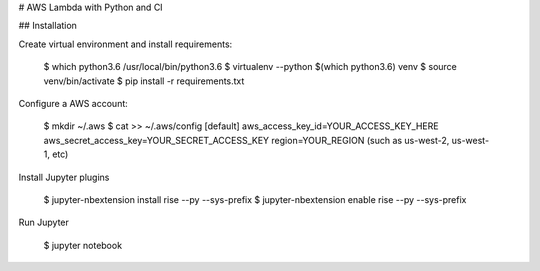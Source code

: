 # AWS Lambda with Python and CI

## Installation

Create virtual environment and install requirements:

    $ which python3.6
    /usr/local/bin/python3.6
    $ virtualenv --python $(which python3.6) venv
    $ source venv/bin/activate
    $ pip install -r requirements.txt


Configure a AWS account:


    $ mkdir ~/.aws
    $ cat >> ~/.aws/config
    [default]
    aws_access_key_id=YOUR_ACCESS_KEY_HERE
    aws_secret_access_key=YOUR_SECRET_ACCESS_KEY
    region=YOUR_REGION (such as us-west-2, us-west-1, etc)

  
Install Jupyter plugins
    
    $ jupyter-nbextension install rise --py --sys-prefix
    $ jupyter-nbextension enable rise --py --sys-prefix
    

Run Jupyter
    
    $ jupyter notebook